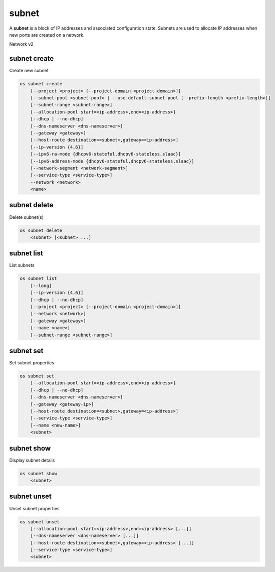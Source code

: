 ======
subnet
======

A **subnet** is a block of IP addresses and associated configuration state.
Subnets are used to allocate IP addresses when new ports are created on a
network.

Network v2

subnet create
-------------

Create new subnet

.. program:: subnet create
.. code:: bash

    os subnet create
        [--project <project> [--project-domain <project-domain>]]
        [--subnet-pool <subnet-pool> | --use-default-subnet-pool [--prefix-length <prefix-length>]]
        [--subnet-range <subnet-range>]
        [--allocation-pool start=<ip-address>,end=<ip-address>]
        [--dhcp | --no-dhcp]
        [--dns-nameserver <dns-nameserver>]
        [--gateway <gateway>]
        [--host-route destination=<subnet>,gateway=<ip-address>]
        [--ip-version {4,6}]
        [--ipv6-ra-mode {dhcpv6-stateful,dhcpv6-stateless,slaac}]
        [--ipv6-address-mode {dhcpv6-stateful,dhcpv6-stateless,slaac}]
        [--network-segment <network-segment>]
        [--service-type <service-type>]
        --network <network>
        <name>

.. option:: --project <project>

    Owner's project (name or ID)

.. option:: --project-domain <project-domain>

    Domain the project belongs to (name or ID).
    This can be used in case collisions between project names exist.

.. option:: --subnet-pool <subnet-pool>

    Subnet pool from which this subnet will obtain a CIDR (name or ID)

.. option:: --use-default-subnet-pool

    Use default subnet pool for ``--ip-version``

.. option:: --prefix-length <prefix-length>

    Prefix length for subnet allocation from subnet pool

.. option:: --subnet-range <subnet-range>

    Subnet range in CIDR notation
    (required if ``--subnet-pool`` is not specified, optional otherwise)

.. option:: --allocation-pool start=<ip-address>,end=<ip-address>

    Allocation pool IP addresses for this subnet e.g.:
    ``start=192.168.199.2,end=192.168.199.254``
    (repeat option to add multiple IP addresses)

.. option:: --dhcp

     Enable DHCP (default)

.. option:: --no-dhcp

     Disable DHCP

.. option:: --dns-nameserver <dns-nameserver>

     DNS server for this subnet (repeat option to set multiple DNS servers)

.. option:: --gateway <gateway>

     Specify a gateway for the subnet.  The three options are:
     <ip-address>: Specific IP address to use as the gateway,
     'auto': Gateway address should automatically be chosen from
     within the subnet itself, 'none': This subnet will not use
     a gateway, e.g.: ``--gateway 192.168.9.1``, ``--gateway auto``,
     ``--gateway none`` (default is 'auto').

.. option:: --host-route destination=<subnet>,gateway=<ip-address>

     Additional route for this subnet e.g.:
     ``destination=10.10.0.0/16,gateway=192.168.71.254``
     destination: destination subnet (in CIDR notation)
     gateway: nexthop IP address
     (repeat option to add multiple routes)

.. option:: --ip-version {4,6}

     IP version (default is 4).  Note that when subnet pool is specified,
     IP version is determined from the subnet pool and this option
     is ignored.

.. option:: --ipv6-ra-mode {dhcpv6-stateful,dhcpv6-stateless,slaac}

     IPv6 RA (Router Advertisement) mode,
     valid modes: [dhcpv6-stateful, dhcpv6-stateless, slaac]

.. option:: --ipv6-address-mode {dhcpv6-stateful,dhcpv6-stateless,slaac}

     IPv6 address mode, valid modes: [dhcpv6-stateful, dhcpv6-stateless, slaac]

.. option:: --network-segment <network-segment>

     Network segment to associate with this subnet (ID only)

     .. caution:: This is a beta command option and subject
                  to change. Use global option ``--os-beta-command``
                  to enable this command option.

.. option:: --service-type <service-type>

     Service type for this subnet e.g.:
     ``network:floatingip_agent_gateway``.
     Must be a valid device owner value for a network port
     (repeat option to set multiple service types)

.. option:: --network <network>

     Network this subnet belongs to (name or ID)

.. _subnet_create-name:
.. describe:: <name>

     Name of subnet to create

subnet delete
-------------

Delete subnet(s)

.. program:: subnet delete
.. code:: bash

    os subnet delete
        <subnet> [<subnet> ...]

.. _subnet_delete-subnet:
.. describe:: <subnet>

    Subnet(s) to delete (name or ID)

subnet list
-----------

List subnets

.. program:: subnet list
.. code:: bash

    os subnet list
        [--long]
        [--ip-version {4,6}]
        [--dhcp | --no-dhcp]
        [--project <project> [--project-domain <project-domain>]]
        [--network <network>]
        [--gateway <gateway>]
        [--name <name>]
        [--subnet-range <subnet-range>]

.. option:: --long

    List additional fields in output

.. option:: --ip-version {4, 6}

    List only subnets of given IP version in output.
    Allowed values for IP version are 4 and 6.

.. option:: --dhcp

    List subnets which have DHCP enabled

.. option:: --no-dhcp

    List subnets which have DHCP disabled

.. option:: --service-type <service-type>

    List only subnets of a given service type in output
    e.g.: ``network:floatingip_agent_gateway``.
    Must be a valid device owner value for a network port
    (repeat option to list multiple service types)

.. option:: --project <project>

    List only subnets which belong to a given project (name or ID) in output

.. option:: --project-domain <project-domain>

    Domain the project belongs to (name or ID).
    This can be used in case collisions between project names exist.

.. option:: --network <network>

    List only subnets which belong to a given network (name or ID) in output

.. option:: --gateway <gateway>

    List only subnets of given gateway IP in output

.. option:: --name <name>

    List only subnets of given name in output

.. option:: --subnet-range <subnet-range>

    List only subnets of given subnet range (in CIDR notation) in output
    e.g.: ``--subnet-range 10.10.0.0/16``

subnet set
----------

Set subnet properties

.. program:: subnet set
.. code:: bash

    os subnet set
        [--allocation-pool start=<ip-address>,end=<ip-address>]
        [--dhcp | --no-dhcp]
        [--dns-nameserver <dns-nameserver>]
        [--gateway <gateway-ip>]
        [--host-route destination=<subnet>,gateway=<ip-address>]
        [--service-type <service-type>]
        [--name <new-name>]
        <subnet>

.. option:: --allocation-pool start=<ip-address>,end=<ip-address>

    Allocation pool IP addresses for this subnet e.g.:
    ``start=192.168.199.2,end=192.168.199.254``
    (repeat option to add multiple IP addresses)

.. option:: --dhcp

     Enable DHCP

.. option:: --no-dhcp

     Disable DHCP

.. option:: --dns-nameserver <dns-nameserver>

     DNS server for this subnet (repeat option to set multiple DNS servers)

.. option:: --gateway <gateway>

     Specify a gateway for the subnet. The options are:
     <ip-address>: Specific IP address to use as the gateway,
     'none': This subnet will not use a gateway,
     e.g.: ``--gateway 192.168.9.1``, ``--gateway none``.

.. option:: --host-route destination=<subnet>,gateway=<ip-address>

     Additional route for this subnet e.g.:
     ``destination=10.10.0.0/16,gateway=192.168.71.254``
     destination: destination subnet (in CIDR notation)
     gateway: nexthop IP address
     (repeat option to add multiple routes)

.. option:: --service-type <service-type>

     Service type for this subnet e.g.:
     ``network:floatingip_agent_gateway``.
     Must be a valid device owner value for a network port
     (repeat option to set multiple service types)

.. option:: --name

     Updated name of the subnet

.. _subnet_set-subnet:
.. describe:: <subnet>

    Subnet to modify (name or ID)


subnet show
-----------

Display subnet details

.. program:: subnet show
.. code:: bash

    os subnet show
        <subnet>

.. _subnet_show-subnet:
.. describe:: <subnet>

    Subnet to display (name or ID)

subnet unset
------------

Unset subnet properties

.. program:: subnet unset
.. code:: bash

    os subnet unset
        [--allocation-pool start=<ip-address>,end=<ip-address> [...]]
        [--dns-nameserver <dns-nameserver> [...]]
        [--host-route destination=<subnet>,gateway=<ip-address> [...]]
        [--service-type <service-type>]
        <subnet>

.. option:: --dns-nameserver <dns-nameserver>

     DNS server to be removed from this subnet
     (repeat option to unset multiple DNS servers)

.. option:: --allocation-pool start=<ip-address>,end=<ip-address>

    Allocation pool IP addresses to be removed from this
    subnet e.g.: ``start=192.168.199.2,end=192.168.199.254``
    (repeat option to unset multiple allocation pools)

.. option:: --host-route destination=<subnet>,gateway=<ip-address>

     Route to be removed from this subnet e.g.:
     ``destination=10.10.0.0/16,gateway=192.168.71.254``
     destination: destination subnet (in CIDR notation)
     gateway: nexthop IP address
     (repeat option to unset multiple host routes)

.. option:: --service-type <service-type>

     Service type to be removed from this subnet e.g.:
     ``network:floatingip_agent_gateway``.
     Must be a valid device owner value for a network port
     (repeat option to unset multiple service types)

.. _subnet_unset-subnet:
.. describe:: <subnet>

    Subnet to modify (name or ID)
